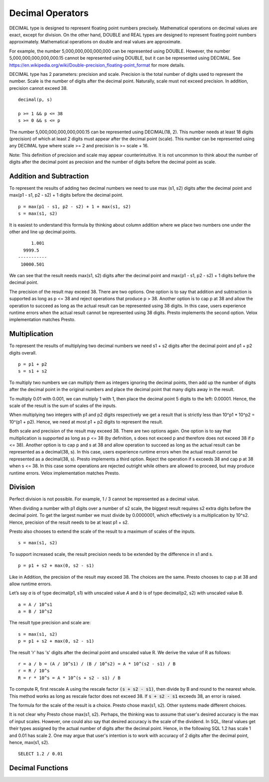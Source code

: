 =================
Decimal Operators
=================

DECIMAL type is designed to represent floating point numbers precisely.
Mathematical operations on decimal values are exact, except for division. On
the other hand, DOUBLE and REAL types are designed to represent floating point
numbers approximately. Mathematical operations on double and real values are
approximate.

For example, the number 5,000,000,000,000,000 can be represented using DOUBLE.
However, the number 5,000,000,000,000,000.15 cannot be represented using
DOUBLE, but it can be represented using DECIMAL. See
https://en.wikipedia.org/wiki/Double-precision_floating-point_format for more
details.

DECIMAL type has 2 parameters: precision and scale. Precision is the total
number of digits used to represent the number. Scale is the number of digits
after the decimal point. Naturally, scale must not exceed precision. In
addition, precision cannot exceed 38.

::

	decimal(p, s)

	p >= 1 && p <= 38
	s >= 0 && s <= p

The number 5,000,000,000,000,000.15 can be represented using DECIMAL(18, 2).
This number needs at least 18 digits (precision) of which at least 2 digits
must appear after the decimal point (scale). This number can be represented
using any DECIMAL type where scale >= 2 and precision is >= scale + 16.

Note: This definition of precision and scale may appear counterintuitive. It is
not uncommon to think about the number of digits after the decimal point as
precision and the number of digits before the decimal point as scale.

Addition and Subtraction
------------------------

To represent the results of adding two decimal numbers we need to use max
(s1, s2) digits after the decimal point and max(p1 - s1, p2 - s2) + 1 digits
before the decimal point.

::

	p = max(p1 - s1, p2 - s2) + 1 + max(s1, s2)
	s = max(s1, s2)

It is easiest to understand this formula by thinking about column addition where
we place two numbers one under the other and line up decimal points.

::

        1.001
     9999.5
   -----------
    10000.501

We can see that the result needs max(s1, s2) digits after the decimal point and
max(p1 - s1, p2 - s2) + 1 digits before the decimal point.

The precision of the result may exceed 38. There are two options. One option is
to say that addition and subtraction is supported as long as p <= 38 and reject
operations that produce p > 38. Another option is to cap p at 38 and allow the
operation to succeed as long as the actual result can be represented using 38
digits. In this case, users experience runtime errors when the actual result
cannot be represented using 38 digits. Presto implements the second option. Velox
implementation matches Presto.

Multiplication
--------------

To represent the results of multiplying two decimal numbers we need s1 + s2
digits after the decimal point and p1 + p2 digits overall.

::

	p = p1 + p2
	s = s1 + s2

To multiply two numbers we can multiply them as integers ignoring the decimal
points, then add up the number of digits after the decimal point in the
original numbers and place the decimal point that many digits away in the
result.

To multiply 0.01 with 0.001, we can multiply 1 with 1, then place the decimal
point 5 digits to the left: 0.00001. Hence, the scale of the result is the sum
of scales of the inputs.

When multiplying two integers with p1 and p2 digits respectively we get a result
that is strictly less than 10^p1 * 10^p2 = 10^(p1 + p2). Hence, we need at most
p1 + p2 digits to represent the result.

Both scale and precision of the result may exceed 38. There are two options
again. One option is to say that multiplication is supported as long as p <=
38 (by definition, s does not exceed p and therefore does not exceed 38 if p <=
38). Another option is to cap p and s at 38 and allow operation to succeed as
long as the actual result can be represented as a decimal(38, s). In this case,
users experience runtime errors when the actual result cannot be represented as a
decimal(38, s). Presto implements a third option. Reject the operation if s
exceeds 38 and cap p at 38 when s <= 38. In this case some operations are rejected
outright while others are allowed to proceed, but may produce runtime errors. Velox
implementation matches Presto.

Division
--------

Perfect division is not possible. For example, 1 / 3 cannot be represented as a
decimal value.

When dividing a number with p1 digits over a number of s2 scale, the biggest result requires s2 extra digits before the
decimal point. To get the largest number we must divide by 0.0000001, which effectively is a multiplication by 10^s2.
Hence, precision of the result needs to be at least p1 + s2.

Presto also chooses to extend the scale of the result to a maximum of scales of
the inputs.

::

	s = max(s1, s2)

To support increased scale, the result precision needs to be extended by the
difference in s1 and s.

::

	p = p1 + s2 + max(0, s2 - s1)

Like in Addition, the precision of the result may exceed 38. The choices are the
same. Presto chooses to cap p at 38 and allow runtime errors.

Let’s say `a` is of type decimal(p1, s1) with unscaled value `A` and `b` is of
type decimal(p2, s2) with unscaled value B.

::

    a = A / 10^s1
    a = B / 10^s2

The result type precision and scale are:

::

	s = max(s1, s2)
	p = p1 + s2 + max(0, s2 - s1)

The result 'r' has 's' digits after the decimal point and unscaled value R. We
derive the value of R as follows:

::

   r = a / b = (A / 10^s1) / (B / 10^s2) = A * 10^(s2 - s1) / B
   r = R / 10^s
   R = r * 10^s = A * 10^(s + s2 - s1) / B

To compute R, first rescale A using the rescale factor :code:`(s + s2 - s1)`,
then divide by B and round to the nearest whole. This method works as long as
rescale factor does not exceed 38. If :code:`s + s2 - s1` exceeds 38, an error
is raised.

The formula for the scale of the result is a choice. Presto chose max(s1, s2).
Other systems made different choices.

It is not clear why Presto chose max(s1, s2). Perhaps, the thinking was to
assume that user's desired accuracy is the max of input scales. However, one
could also say that desired accuracy is the scale of the dividend. In SQL,
literal values get their types assigned by the actual number of digits after
the decimal point. Hence, in the following SQL 1.2 has scale 1 and 0.01 has
scale 2. One may argue that user's intention is to work with accuracy of 2
digits after the decimal point, hence, max(s1, s2).

::

    SELECT 1.2 / 0.01

Decimal Functions
-----------------

.. function:: abs(x: decimal(p, s)) -> r: decimal(p, s)

    Returns absolute value of x (r = `|x|`).

.. function:: divide(x: decimal(p1, s1), y: decimal(p2, s2)) -> r: decimal(p, s)

    Returns the result of dividing x by y (r = x / y).

    x and y are decimal values with possibly different precisions and scales. The
    precision and scale of the result are calculated as follows:
    ::

        p = min(38, p1 + s2 + max(0, s2 - s1))
        s = max(s1, s2)

    Throws if y is zero, or result cannot be represented using precision calculated
    above, or rescale factor `max(s1, s2) - s1 + s2` exceeds 38.

.. function:: floor(x: decimal(p, s)) -> r: decimal(pr, 0)

    Returns 'x' rounded down to the nearest integer. The scale of the result is 0.
    The precision is calculated as:
    ::

        pr = min(38, p - s + min(s, 1))

.. function:: minus(x: decimal(p1, s1), y: decimal(p2, s2)) -> r: decimal(p, s)

    Returns the result of subtracting y from x (r = x - y).

    x and y are decimal values with possibly different precisions and scales. The
    precision and scale of the result are calculated as follows:
    ::

        p = min(38, max(p1 - s1, p2 - s2) + 1 + max(s1, s2))
        s = max(s1, s2)

    Throws if result cannot be represented using precision calculated above.

.. function:: multiply(x: decimal(p1, s1), y: decimal(p2, s2)) -> r: decimal(p, s)

    Returns the result of multiplying x by y (r = x * y).

    x and y are decimal values with possibly different precisions and scales. The
    precision and scale of the result are calculated as follows:
    ::

        p = min(38, p1 + p2)
        s = s1 + s2

    The operation is not supported if s1 + s2 exceeds 38.

    Throws if result cannot be represented using precision calculated above.

.. function:: negate(x: decimal(p, s)) -> r: decimal(p, s)

    Returns negated value of x (r = -x).

.. function:: plus(x: decimal(p1, s1), y: decimal(p2, s2)) -> r: decimal(p, s)

    Returns the result of adding x to y (r = x + y).

    x and y are decimal values with possibly different precisions and scales. The
    precision and scale of the result are calculated as follows:
    ::

        p = min(38, max(p1 - s1, p2 - s2) + 1 + max(s1, s2))
        s = max(s1, s2)

    Throws if result cannot be represented using precision calculated above.

.. function:: round(x: decimal(p, s)) -> r: decimal(rp, 0)

    Returns 'x' rounded to the nearest integer. The scale of the result is 0.
    The precision is calculated as:
    ::

        pr = min(38, p - s + min(s, 1))

.. function:: round(x: decimal(p, s), d: integer) -> r: decimal(rp, s)

    Returns 'x' rounded to 'd' decimal places. The scale of the result is
    the same as the scale of the input. The precision is calculated as:
    ::

        p = min(38, p + 1)

    'd' can be positive, zero or negative. Returns 'x' unmodified if 'd' exceeds
    the scale of the input.

    ::

        SELECT round(123.45, 0); -- 123.00
        SELECT round(123.45, 1); -- 123.50
        SELECT round(123.45, 2); -- 123.45
        SELECT round(123.45, 3); -- 123.45
        SELECT round(123.45, -1); -- 120.00
        SELECT round(123.45, -2); -- 100.00
        SELECT round(123.45, -10); -- 0.00
